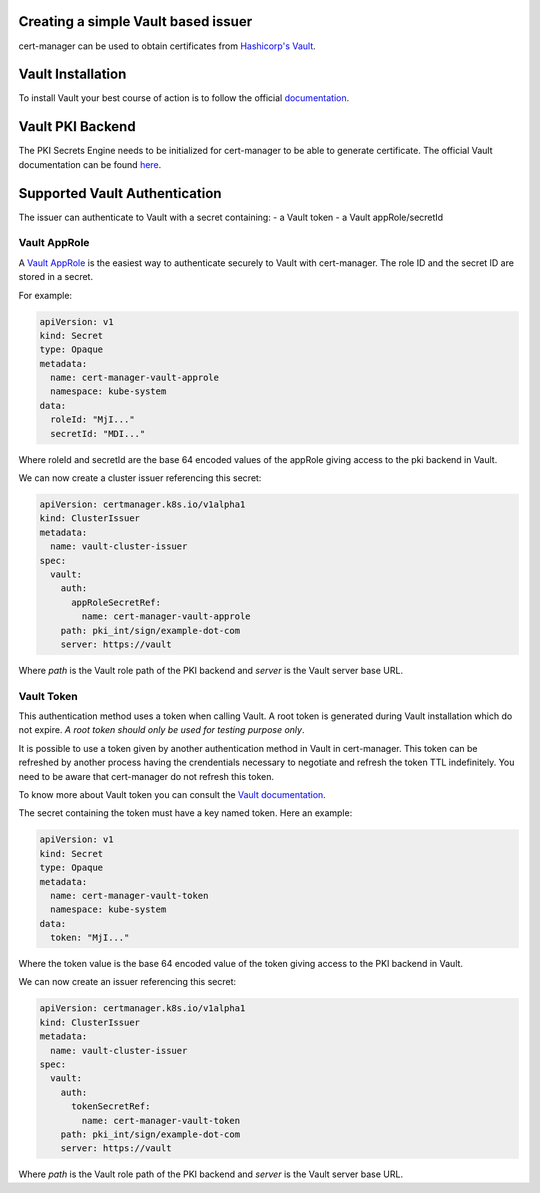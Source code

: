 Creating a simple Vault based issuer
====================================

cert-manager can be used to obtain certificates from `Hashicorp's
Vault <https://www.vaultproject.io/>`__.

Vault Installation
==================

To install Vault your best course of action is to follow the official
`documentation <https://www.vaultproject.io/intro/getting-started/deploy.html>`__.

Vault PKI Backend
=================

The PKI Secrets Engine needs to be initialized for cert-manager to be
able to generate certificate. The official Vault documentation can be
found
`here <https://www.vaultproject.io/docs/secrets/pki/index.html>`__.

Supported Vault Authentication
==============================

The issuer can authenticate to Vault with a secret containing:
- a Vault token
- a Vault appRole/secretId

Vault AppRole
-------------

A `Vault AppRole <https://www.vaultproject.io/docs/auth/approle.html>`__
is the easiest way to authenticate securely to Vault with cert-manager. The role
ID and the secret ID are stored in a secret.

For example:

.. code:: yaml

    apiVersion: v1
    kind: Secret
    type: Opaque
    metadata:
      name: cert-manager-vault-approle
      namespace: kube-system
    data:
      roleId: "MjI..."
      secretId: "MDI..."

Where roleId and secretId are the base 64 encoded values of the appRole
giving access to the pki backend in Vault.

We can now create a cluster issuer referencing this secret:

.. code:: yaml

    apiVersion: certmanager.k8s.io/v1alpha1
    kind: ClusterIssuer
    metadata:
      name: vault-cluster-issuer
    spec:
      vault:
        auth:
          appRoleSecretRef:
            name: cert-manager-vault-approle
        path: pki_int/sign/example-dot-com
        server: https://vault

Where *path* is the Vault role path of the PKI backend and *server* is
the Vault server base URL.

Vault Token
-----------

This authentication method uses a token when calling Vault. A root token is
generated during Vault installation which do not expire. *A root token should only
be used for testing purpose only*.

It is possible to use a token given by another authentication method in Vault in
cert-manager. This token can be refreshed by another process having the
crendentials necessary to negotiate and refresh the token TTL indefinitely.
You need to be aware that cert-manager do not refresh this token.

To know more about Vault token you can consult the `Vault documentation <https://www.vaultproject.io/docs/concepts/tokens.html>`__.

The secret containing the token must have a key named token. Here an
example:

.. code:: yaml

    apiVersion: v1
    kind: Secret
    type: Opaque
    metadata:
      name: cert-manager-vault-token
      namespace: kube-system
    data:
      token: "MjI..."

Where the token value is the base 64 encoded value of the token giving
access to the PKI backend in Vault.

We can now create an issuer referencing this secret:

.. code:: yaml

    apiVersion: certmanager.k8s.io/v1alpha1
    kind: ClusterIssuer
    metadata:
      name: vault-cluster-issuer
    spec:
      vault:
        auth:
          tokenSecretRef:
            name: cert-manager-vault-token
        path: pki_int/sign/example-dot-com
        server: https://vault

Where *path* is the Vault role path of the PKI backend and *server* is
the Vault server base URL.
